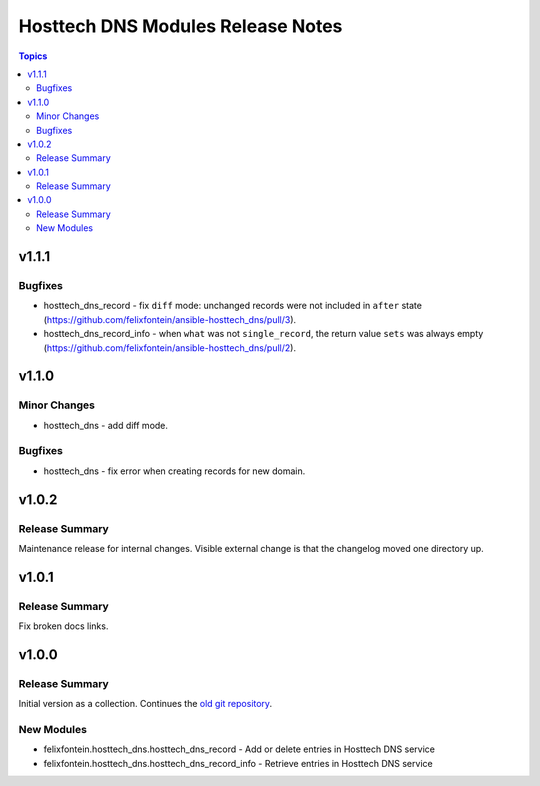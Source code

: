 ==================================
Hosttech DNS Modules Release Notes
==================================

.. contents:: Topics


v1.1.1
======

Bugfixes
--------

- hosttech_dns_record - fix ``diff`` mode: unchanged records were not included in ``after`` state (https://github.com/felixfontein/ansible-hosttech_dns/pull/3).
- hosttech_dns_record_info - when ``what`` was not ``single_record``, the return value ``sets`` was always empty (https://github.com/felixfontein/ansible-hosttech_dns/pull/2).

v1.1.0
======

Minor Changes
-------------

- hosttech_dns - add diff mode.

Bugfixes
--------

- hosttech_dns - fix error when creating records for new domain.

v1.0.2
======

Release Summary
---------------

Maintenance release for internal changes. Visible external change is that the changelog moved one directory up.


v1.0.1
======

Release Summary
---------------

Fix broken docs links.

v1.0.0
======

Release Summary
---------------

Initial version as a collection. Continues the `old git repository <https://github.com/felixfontein/ansible-hosttech/>`_.

New Modules
-----------

- felixfontein.hosttech_dns.hosttech_dns_record - Add or delete entries in Hosttech DNS service
- felixfontein.hosttech_dns.hosttech_dns_record_info - Retrieve entries in Hosttech DNS service
